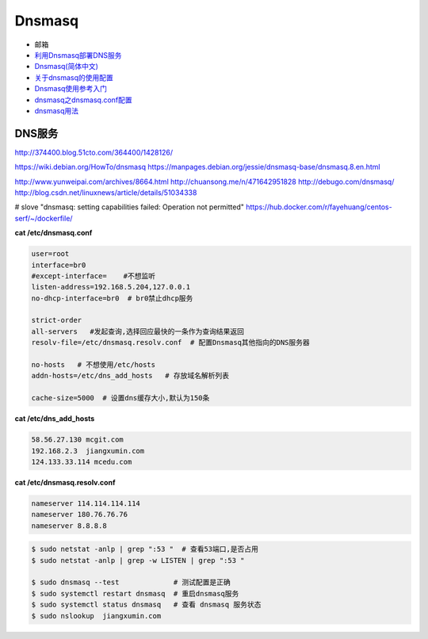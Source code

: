 ##########
Dnsmasq
##########

*  邮箱
* `利用Dnsmasq部署DNS服务 <http://www.yunweipai.com/archives/8664.html>`_
* `Dnsmasq(简体中文) <https://wiki.archlinux.org/index.php/Dnsmasq_(%E7%AE%80%E4%BD%93%E4%B8%AD%E6%96%87)>`_
* `关于dnsmasq的使用配置 <http://www.tuicool.com/articles/bUn2Uz>`_ 
* `Dnsmasq使用参考入门 <http://www.freeoa.net/osuport/servap/dnsmasq-use-intro-refer_2480.html>`_
* `dnsmasq之dnsmasq.conf配置 <http://www.mamicode.com/info-detail-1648780.html>`_
* `dnsmasq用法 <http://blog.csdn.net/h721510279812/article/details/39010355>`_


DNS服务
---------
http://374400.blog.51cto.com/364400/1428126/

https://wiki.debian.org/HowTo/dnsmasq
https://manpages.debian.org/jessie/dnsmasq-base/dnsmasq.8.en.html

http://www.yunweipai.com/archives/8664.html
http://chuansong.me/n/471642951828
http://debugo.com/dnsmasq/
http://blog.csdn.net/linuxnews/article/details/51034338

# slove "dnsmasq: setting capabilities failed: Operation not permitted"
https://hub.docker.com/r/fayehuang/centos-serf/~/dockerfile/



**cat /etc/dnsmasq.conf**

.. code::

    user=root
    interface=br0
    #except-interface=    #不想监听
    listen-address=192.168.5.204,127.0.0.1
    no-dhcp-interface=br0  # br0禁止dhcp服务

    strict-order
    all-servers   #发起查询,选择回应最快的一条作为查询结果返回
    resolv-file=/etc/dnsmasq.resolv.conf  # 配置Dnsmasq其他指向的DNS服务器

    no-hosts   # 不想使用/etc/hosts
    addn-hosts=/etc/dns_add_hosts   # 存放域名解析列表

    cache-size=5000  # 设置dns缓存大小,默认为150条

**cat /etc/dns_add_hosts**

.. code::

    58.56.27.130 mcgit.com
    192.168.2.3  jiangxumin.com
    124.133.33.114 mcedu.com


**cat /etc/dnsmasq.resolv.conf**

.. code::

    nameserver 114.114.114.114
    nameserver 180.76.76.76
    nameserver 8.8.8.8

.. code-block:: sh

    $ sudo netstat -anlp | grep ":53 "  # 查看53端口,是否占用
    $ sudo netstat -anlp | grep -w LISTEN | grep ":53 "

    $ sudo dnsmasq --test             # 测试配置是正确
    $ sudo systemctl restart dnsmasq  # 重启dnsmasq服务
    $ sudo systemctl status dnsmasq   # 查看 dnsmasq 服务状态
    $ sudo nslookup  jiangxumin.com

